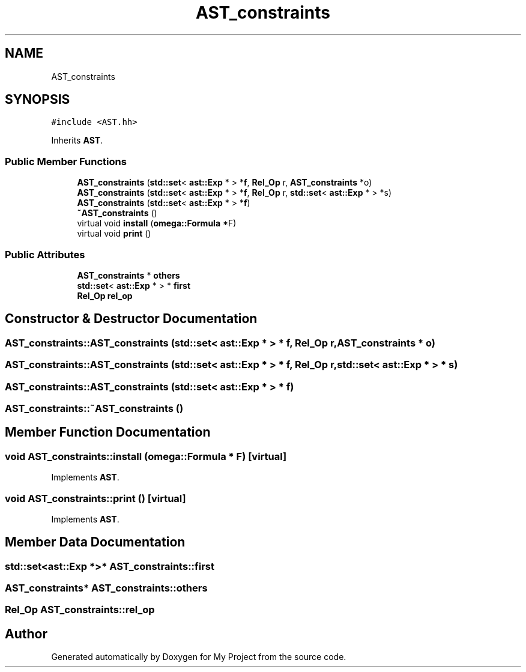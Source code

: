 .TH "AST_constraints" 3 "Sun Jul 12 2020" "My Project" \" -*- nroff -*-
.ad l
.nh
.SH NAME
AST_constraints
.SH SYNOPSIS
.br
.PP
.PP
\fC#include <AST\&.hh>\fP
.PP
Inherits \fBAST\fP\&.
.SS "Public Member Functions"

.in +1c
.ti -1c
.RI "\fBAST_constraints\fP (\fBstd::set\fP< \fBast::Exp\fP * > *\fBf\fP, \fBRel_Op\fP r, \fBAST_constraints\fP *o)"
.br
.ti -1c
.RI "\fBAST_constraints\fP (\fBstd::set\fP< \fBast::Exp\fP * > *\fBf\fP, \fBRel_Op\fP r, \fBstd::set\fP< \fBast::Exp\fP * > *s)"
.br
.ti -1c
.RI "\fBAST_constraints\fP (\fBstd::set\fP< \fBast::Exp\fP * > *\fBf\fP)"
.br
.ti -1c
.RI "\fB~AST_constraints\fP ()"
.br
.ti -1c
.RI "virtual void \fBinstall\fP (\fBomega::Formula\fP *F)"
.br
.ti -1c
.RI "virtual void \fBprint\fP ()"
.br
.in -1c
.SS "Public Attributes"

.in +1c
.ti -1c
.RI "\fBAST_constraints\fP * \fBothers\fP"
.br
.ti -1c
.RI "\fBstd::set\fP< \fBast::Exp\fP * > * \fBfirst\fP"
.br
.ti -1c
.RI "\fBRel_Op\fP \fBrel_op\fP"
.br
.in -1c
.SH "Constructor & Destructor Documentation"
.PP 
.SS "AST_constraints::AST_constraints (\fBstd::set\fP< \fBast::Exp\fP * > * f, \fBRel_Op\fP r, \fBAST_constraints\fP * o)"

.SS "AST_constraints::AST_constraints (\fBstd::set\fP< \fBast::Exp\fP * > * f, \fBRel_Op\fP r, \fBstd::set\fP< \fBast::Exp\fP * > * s)"

.SS "AST_constraints::AST_constraints (\fBstd::set\fP< \fBast::Exp\fP * > * f)"

.SS "AST_constraints::~AST_constraints ()"

.SH "Member Function Documentation"
.PP 
.SS "void AST_constraints::install (\fBomega::Formula\fP * F)\fC [virtual]\fP"

.PP
Implements \fBAST\fP\&.
.SS "void AST_constraints::print ()\fC [virtual]\fP"

.PP
Implements \fBAST\fP\&.
.SH "Member Data Documentation"
.PP 
.SS "\fBstd::set\fP<\fBast::Exp\fP *>* AST_constraints::first"

.SS "\fBAST_constraints\fP* AST_constraints::others"

.SS "\fBRel_Op\fP AST_constraints::rel_op"


.SH "Author"
.PP 
Generated automatically by Doxygen for My Project from the source code\&.
